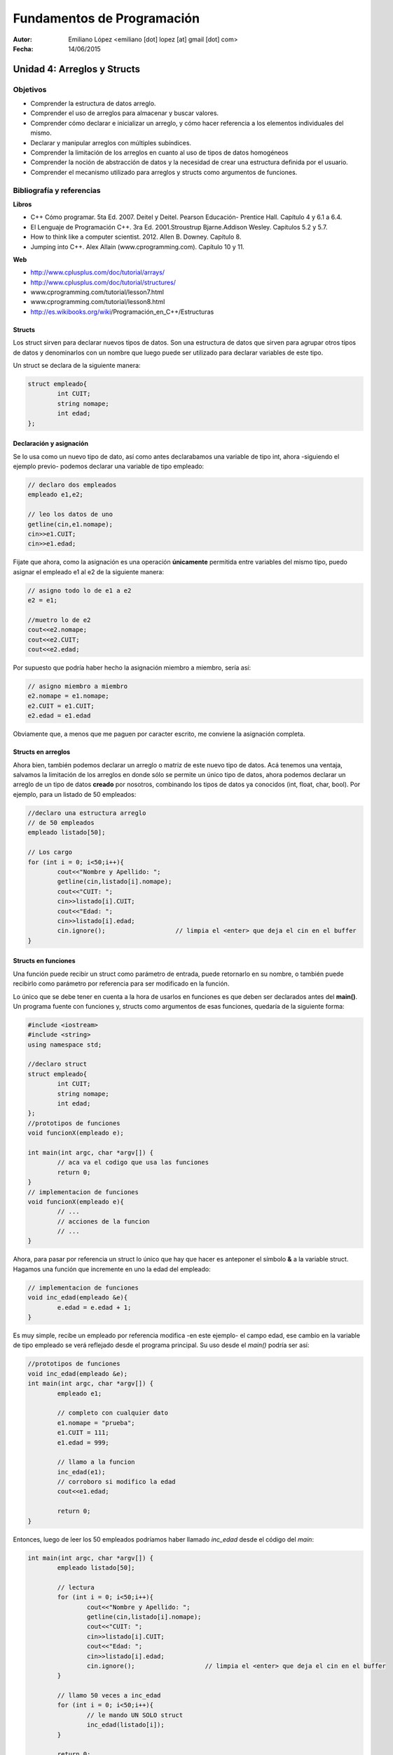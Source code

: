 ===========================
Fundamentos de Programación
===========================

:Autor: Emiliano López <emiliano [dot] lopez [at] gmail [dot] com>
:Fecha: 14/06/2015

----------------------------
Unidad 4: Arreglos y Structs
----------------------------

Objetivos
/////////

- Comprender la estructura de datos arreglo.
- Comprender el uso de arreglos para almacenar y buscar valores.
- Comprender cómo declarar e inicializar un arreglo, y cómo hacer referencia a los elementos individuales del mismo.
- Declarar y manipular arreglos con múltiples subíndices.
- Comprender la limitación de los arreglos en cuanto al uso de tipos de datos homogéneos
- Comprender la noción de abstracción de datos y la necesidad de crear una estructura definida por el usuario.
- Comprender el mecanismo utilizado para arreglos y structs como argumentos de funciones.

Bibliografía y referencias
//////////////////////////

**Libros**

- C++ Cómo programar. 5ta Ed. 2007. Deitel y Deitel. Pearson Educación- Prentice Hall. Capítulo 4 y 6.1 a 6.4.
- El Lenguaje de Programación C++. 3ra Ed. 2001.Stroustrup Bjarne.Addison Wesley. Capítulos 5.2 y 5.7.
- How to think like a computer scientist. 2012. Allen B. Downey. Capítulo 8.
- Jumping into C++. Alex Allain (www.cprogramming.com). Capítulo 10 y 11.

**Web**

- http://www.cplusplus.com/doc/tutorial/arrays/
- http://www.cplusplus.com/doc/tutorial/structures/
- www.cprogramming.com/tutorial/lesson7.html
- www.cprogramming.com/tutorial/lesson8.html
- http://es.wikibooks.org/wiki/Programación_en_C++/Estructuras

Structs
-------

Los struct sirven para declarar nuevos tipos de datos. Son una estructura de datos que sirven para agrupar otros tipos de datos y denominarlos con un nombre que luego puede ser utilizado para declarar variables de este tipo.

Un struct se declara de la siguiente manera:

.. code-block:: cpp

	struct empleado{
		int CUIT;
		string nomape;
		int edad;
	};


Declaración y asignación
-------------------------

Se lo usa como un nuevo tipo de dato, así como antes declarabamos una variable de tipo int, ahora -siguiendo el ejemplo previo- podemos declarar una variable de tipo empleado:

.. code-block:: cpp
	
	// declaro dos empleados
	empleado e1,e2;
	
	// leo los datos de uno
	getline(cin,e1.nomape);
	cin>>e1.CUIT;
	cin>>e1.edad;

Fijate que ahora, como la asignación es una operación **únicamente** permitida entre variables del mismo tipo, puedo asignar el empleado e1 al e2 de la siguiente manera:

.. code-block:: cpp
	
	// asigno todo lo de e1 a e2
	e2 = e1;
	
	//muetro lo de e2
	cout<<e2.nomape;
	cout<<e2.CUIT;
	cout<<e2.edad;

Por supuesto que podría haber hecho la asignación miembro a miembro, sería así:

.. code-block:: cpp
	
	// asigno miembro a miembro
	e2.nomape = e1.nomape;
	e2.CUIT = e1.CUIT;
	e2.edad = e1.edad

Obviamente que, a menos que me paguen por caracter escrito, me conviene la asignación completa.

Structs en arreglos
-------------------

Ahora bien, también podemos declarar un arreglo o matriz de este nuevo tipo de datos. Acá tenemos una ventaja, salvamos la limitación de los arreglos en donde sólo se permite un único tipo de datos, ahora podemos declarar un arreglo de un tipo de datos **creado** por nosotros, combinando los tipos de datos ya conocidos (int, float, char, bool). Por ejemplo, para un listado de 50 empleados:

.. code-block:: cpp

	//declaro una estructura arreglo
	// de 50 empleados	
	empleado listado[50];

	// Los cargo
	for (int i = 0; i<50;i++){
		cout<<"Nombre y Apellido: ";
		getline(cin,listado[i].nomape);
		cout<<"CUIT: ";
		cin>>listado[i].CUIT;
		cout<<"Edad: ";
		cin>>listado[i].edad;
		cin.ignore();			// limpia el <enter> que deja el cin en el buffer
	}


Structs en funciones
--------------------

Una función puede recibir un struct como parámetro de entrada, puede retornarlo en su nombre, o también puede recibirlo como parámetro por referencia para ser modificado en la función.

Lo único que se debe tener en cuenta a la hora de usarlos en funciones es que deben ser declarados antes del **main()**. Un programa fuente con funciones y, structs como argumentos de esas funciones, quedaría de la siguiente forma:

.. code-block:: cpp

	#include <iostream>
	#include <string>
	using namespace std;

	//declaro struct
	struct empleado{
  		int CUIT;
   		string nomape;
   		int edad;
	};
	//prototipos de funciones
	void funcionX(empleado e);
	
	int main(int argc, char *argv[]) {
		// aca va el codigo que usa las funciones
		return 0;
	}
	// implementacion de funciones	
	void funcionX(empleado e){
		// ...
		// acciones de la funcion
		// ...
	}
	

Ahora, para pasar por referencia un struct lo único que hay que hacer es anteponer el símbolo **&** a la variable struct. Hagamos una función que incremente en uno la edad del empleado:

.. code-block:: cpp

	// implementacion de funciones	
	void inc_edad(empleado &e){
		e.edad = e.edad + 1;
	}

Es muy simple, recibe un empleado por referencia modifica -en este ejemplo- el campo edad, ese cambio en la variable de tipo empleado se verá reflejado desde el programa principal. Su uso desde el *main()* podría ser así:

.. code-block:: cpp

	//prototipos de funciones
	void inc_edad(empleado &e);
	int main(int argc, char *argv[]) {
		empleado e1;

		// completo con cualquier dato
		e1.nomape = "prueba";
		e1.CUIT = 111;
		e1.edad = 999;
		
		// llamo a la funcion 
		inc_edad(e1);
		// corroboro si modifico la edad
		cout<<e1.edad;		
	
		return 0;
	}
	
Entonces, luego de leer los 50 empleados podríamos haber llamado *inc_edad* desde el código del *main*:

.. code-block:: cpp

	int main(int argc, char *argv[]) {
		empleado listado[50];

		// lectura
		for (int i = 0; i<50;i++){
			cout<<"Nombre y Apellido: ";
			getline(cin,listado[i].nomape);
			cout<<"CUIT: ";
			cin>>listado[i].CUIT;
			cout<<"Edad: ";
			cin>>listado[i].edad;
			cin.ignore();			// limpia el <enter> que deja el cin en el buffer
		}

		// llamo 50 veces a inc_edad
		for (int i = 0; i<50;i++){
			// le mando UN SOLO struct
			inc_edad(listado[i]);
		}
	
		return 0;
	}

Ojo, notar que NO ENVIAMOS el arreglo de structs, sino **UN ÚNICO** struct en cada iteración, por qué? porque así programamos la función, para que reciba **UN** struct. Si queremos una función que reciba un arreglo de struct hagamos eso. Por ejemplo, una que nos devuelva el empleado de mayor edad. 

Para eso es necesario recibir TODOS los empleados y devolver de alguna manera el empleado que cumple con la consigna.

.. code-block:: cpp

	//prototipos de funciones

	empleado mayor(empleado lista[], int N);

	int main(int argc, char *argv[]) {
		empleado listado[50];

		// -> el codigo para leerlos iria aca <-
		
		empleado mayor_emp = mayor(listado, 50);
		cout<<"Empleado mayor: "<<endl;
		cout<<mayor_emp.nomape;
		cout<<mayor_emp.CUIT;
		cout<<mayor_emp.edad;
		return 0;
	}
	// -> aca irian las funciones hechas previamente <-
	empleado mayor(empleado lista[], int N){
		int edadm lista[0].edad;
		int posm = 0;
 		for (int i = 1; i<N;i++){
			if (listado[i].edad > edadm){
				edadm = listado[i].edad;
				posm = i;
			}	
		}
	return listado[posm];
	}

Lo interesante de la función mayor es que devuelve un struct empleado completo, con todas las variables miembro. 
Esto mismo se podría haber hecho utilizando una función **void** que devuelva los valores en uno de sus argumentos pasados por referencia, es otra manera de hacer lo mismo. Podría haber sido así:

.. code-block:: cpp
	void mayor(empleado lista[], int N, empleado &em){
		em = lista[0];
 		for (int i = 1; i<N;i++){
			if (listado[i].edad > em.edad){
				em = listado[i];
			}	
		}
	}

Notar que se hace una asignación completa, de todos sus miembros de una única vez, de este modo cada vez que encontramos una edad mayor, asignamos a *em* ese empleado con todos sus datos, y NO SE USA un return porque los datos se actualizan en la variable recibida por referencia. Bien, la usaríamos desde el programa principal de la siguiente manera;

.. code-block:: cpp

	int main(int argc, char *argv[]) {
		empleado listado[50];

		// -> el codigo para leerlos iria aca <- 
		
		empleado mayor_emp;
		mayor(listado, 50, mayor_emp);
		cout<<"Empleado mayor: "<<endl;
		cout<<mayor_emp.nomape;
		cout<<mayor_emp.CUIT;
		cout<<mayor_emp.edad;
		
		return 0;
	}

Ojo que los **arreglos de strucs** como argumento de funciones, pasan por referencia al igual que un arreglo de un tipo de dato estándar. Por ejemplo, si queremos incrementar en uno la edad de todos los empleados, podríamos hacer una función así:

.. code-block:: cpp

	void inc_anio(empleado lista[], int N){
 		for (int i = 0; i<N;i++)
			listado[i].edad++;
	}

No hizo falta usar el **&** precediendo **lista[]** porque los arreglos **por defecto pasan por referencia**, con lo cual podemos cambiar el contenido dentro de la función y veremos esos cambios reflejados en el programa principal.

Pero pregunto, si pasamos un struct que dentro tiene como miembro un arreglo y pasamos ese struct a una función sin indicar con el **&** que es por referencia, y dentro de la función cambiamos el contenido del arreglo, esos cambios se ven reflejados?? Si/No??

Con una siemple prueba se evacúa esa duda.
